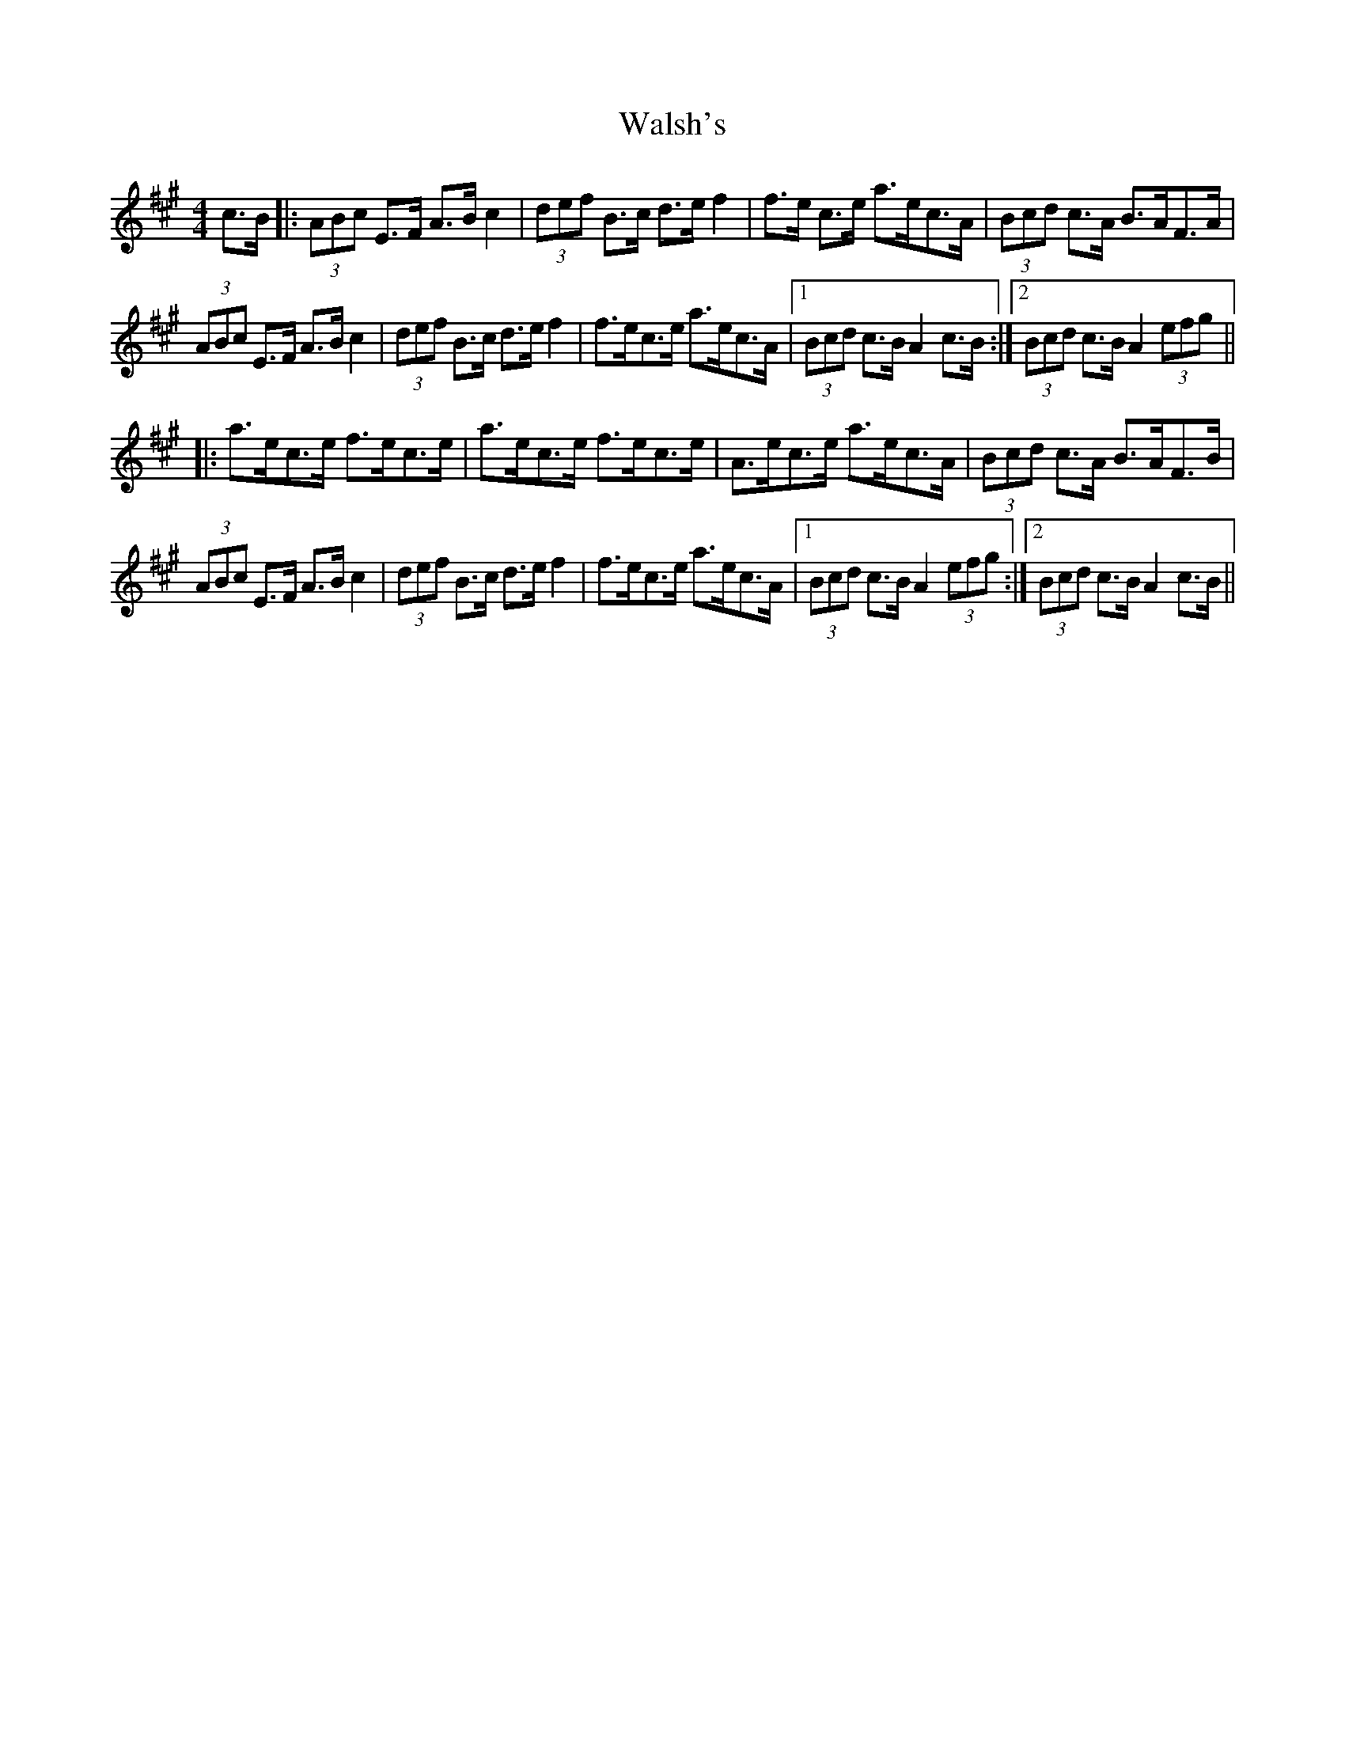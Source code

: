 X: 42000
T: Walsh's
R: hornpipe
M: 4/4
K: Amajor
c>B|:(3ABc E>F A>B c2|(3def B>c d>e f2|f>e c>e a>ec>A|(3Bcd c>A B>AF>A|
(3ABc E>F A>B c2|(3def B>c d>e f2|f>ec>e a>ec>A|1 (3Bcd c>B A2 c>B:|2 (3Bcd c>B A2 (3efg||
|:a>ec>e f>ec>e|a>ec>e f>ec>e|A>ec>e a>ec>A|(3Bcd c>A B>AF>B|
(3ABc E>F A>B c2|(3def B>c d>e f2|f>ec>e a>ec>A|1 (3Bcd c>B A2(3efg:|2 (3Bcd c>B A2 c>B||

